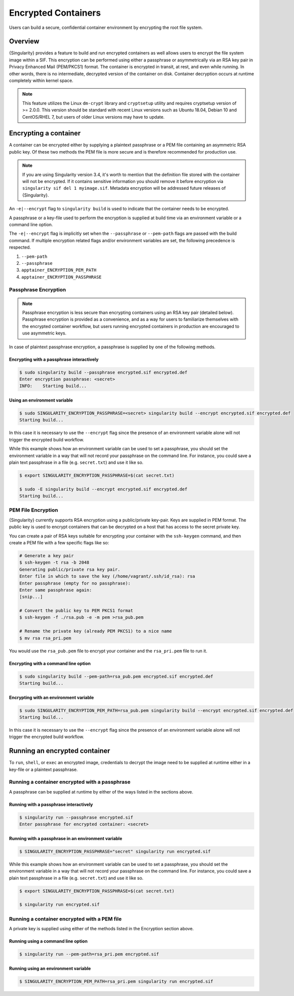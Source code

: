.. _encryption:

######################
 Encrypted Containers
######################

Users can build a secure, confidential container environment by
encrypting the root file system.

**********
 Overview
**********

{Singularity} provides a feature to build and run encrypted
containers as well allows users to encrypt the file system
image within a SIF. This encryption can be performed using either a
passphrase or asymmetrically via an RSA key pair in Privacy Enhanced
Mail (PEM/PKCS1) format. The container is encrypted in transit, at rest,
and even while running. In other words, there is no intermediate,
decrypted version of the container on disk. Container decryption occurs
at runtime completely within kernel space.

.. note::

   This feature utilizes the Linux ``dm-crypt`` library and
   ``cryptsetup`` utility and requires cryptsetup version of >= 2.0.0.
   This version should be standard with recent Linux versions such as
   Ubuntu 18.04, Debian 10 and CentOS/RHEL 7, but users of older Linux
   versions may have to update.

************************
 Encrypting a container
************************

A container can be encrypted either by supplying a plaintext passphrase
or a PEM file containing an asymmetric RSA public key. Of these two
methods the PEM file is more secure and is therefore recommended for
production use.

.. note::

   If you are using Singularity version 3.4, it's worth to mention that the definition 
   file stored with the container will not be encrypted. If it contains sensitive 
   information you should remove it before encryption via ``singularity sif del 1
   myimage.sif``. Metadata encryption will be addressed future releases of {Singularity}.

An ``-e|--encrypt`` flag to ``singularity build`` is used to indicate
that the container needs to be encrypted.

A passphrase or a key-file used to perform the encryption is supplied at
build time via an environment variable or a command line option.

+------------------------+-------------------------------------------+--------------------------+
| **Encryption Method**  | **Environment Variable**                  | **Commandline Option**   |
+------------------------+-------------------------------------------+--------------------------+
| Passphrase             | ``apptainer_ENCRYPTION_PASSPHRASE``     | ``--passphrase``         |
+------------------------+-------------------------------------------+--------------------------+
| Asymmetric Key (PEM)   | ``SINGULARITY_ENCRYPTION_PEM_PATH``       | ``--pem-path``           |
+------------------------+-------------------------------------------+--------------------------+

The ``-e|--encrypt`` flag is implicitly set when the ``--passphrase`` or
``--pem-path`` flags are passed with the build command. If multiple
encryption related flags and/or environment variables are set, the
following precedence is respected.

#. ``--pem-path``
#. ``--passphrase``
#. ``apptainer_ENCRYPTION_PEM_PATH``
#. ``apptainer_ENCRYPTION_PASSPHRASE``

Passphrase Encryption
=====================

.. note::

   Passphrase encryption is less secure than encrypting containers using
   an RSA key pair (detailed below). Passphrase encryption is provided
   as a convenience, and as a way for users to familiarize themselves
   with the encrypted container workflow, but users running encrypted
   containers in production are encouraged to use asymmetric keys.

In case of plaintext passphrase encryption, a passphrase is supplied by
one of the following methods.

Encrypting with a passphrase interactively
------------------------------------------

.. code::

   $ sudo singularity build --passphrase encrypted.sif encrypted.def
   Enter encryption passphrase: <secret>
   INFO:    Starting build...

Using an environment variable
-----------------------------

.. code::

   $ sudo SINGULARITY_ENCRYPTION_PASSPHRASE=<secret> singularity build --encrypt encrypted.sif encrypted.def
   Starting build...

In this case it is necessary to use the ``--encrypt`` flag since the
presence of an environment variable alone will not trigger the encrypted
build workflow.

While this example shows how an environment variable can be used to set
a passphrase, you should set the environment variable in a way that will
not record your passphrase on the command line. For instance, you could
save a plain text passphrase in a file (e.g. ``secret.txt``) and use it
like so.

.. code::

   $ export SINGULARITY_ENCRYPTION_PASSPHRASE=$(cat secret.txt)

   $ sudo -E singularity build --encrypt encrypted.sif encrypted.def
   Starting build...

PEM File Encryption
===================

{Singularity} currently supports RSA encryption using a public/private
key-pair. Keys are supplied in PEM format. The public key is used to
encrypt containers that can be decrypted on a host that has access to
the secret private key.

You can create a pair of RSA keys suitable for encrypting your container
with the ``ssh-keygen`` command, and then create a PEM file with a few
specific flags like so:

.. code::

   # Generate a key pair
   $ ssh-keygen -t rsa -b 2048
   Generating public/private rsa key pair.
   Enter file in which to save the key (/home/vagrant/.ssh/id_rsa): rsa
   Enter passphrase (empty for no passphrase):
   Enter same passphrase again:
   [snip...]

   # Convert the public key to PEM PKCS1 format
   $ ssh-keygen -f ./rsa.pub -e -m pem >rsa_pub.pem

   # Rename the private key (already PEM PKCS1) to a nice name
   $ mv rsa rsa_pri.pem

You would use the ``rsa_pub.pem`` file to encrypt your container and the
``rsa_pri.pem`` file to run it.

Encrypting with a command line option
-------------------------------------

.. code::

   $ sudo singularity build --pem-path=rsa_pub.pem encrypted.sif encrypted.def
   Starting build...

Encrypting with an environment variable
---------------------------------------

.. code::

   $ sudo SINGULARITY_ENCRYPTION_PEM_PATH=rsa_pub.pem singularity build --encrypt encrypted.sif encrypted.def
   Starting build...

In this case it is necessary to use the ``--encrypt`` flag since the
presence of an environment variable alone will not trigger the encrypted
build workflow.

********************************
 Running an encrypted container
********************************

To ``run``, ``shell``, or ``exec`` an encrypted image, credentials to
decrypt the image need to be supplied at runtime either in a key-file or
a plaintext passphrase.

Running a container encrypted with a passphrase
===============================================

A passphrase can be supplied at runtime by either of the ways listed in
the sections above.

Running with a passphrase interactively
---------------------------------------

.. code::

   $ singularity run --passphrase encrypted.sif
   Enter passphrase for encrypted container: <secret>

Running with a passphrase in an environment variable
----------------------------------------------------

.. code::

   $ SINGULARITY_ENCRYPTION_PASSPHRASE="secret" singularity run encrypted.sif

While this example shows how an environment variable can be used to set
a passphrase, you should set the environment variable in a way that will
not record your passphrase on the command line. For instance, you could
save a plain text passphrase in a file (e.g. ``secret.txt``) and use it
like so.

.. code::

   $ export SINGULARITY_ENCRYPTION_PASSPHRASE=$(cat secret.txt)

   $ singularity run encrypted.sif

Running a container encrypted with a PEM file
=============================================

A private key is supplied using either of the methods listed in the
Encryption section above.

Running using a command line option
-----------------------------------

.. code::

   $ singularity run --pem-path=rsa_pri.pem encrypted.sif

Running using an environment variable
-------------------------------------

.. code::

   $ SINGULARITY_ENCRYPTION_PEM_PATH=rsa_pri.pem singularity run encrypted.sif
